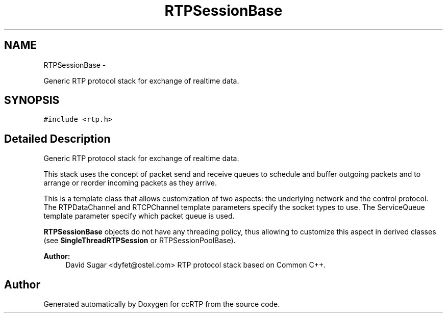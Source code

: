 .TH "RTPSessionBase" 3 "21 Sep 2010" "ccRTP" \" -*- nroff -*-
.ad l
.nh
.SH NAME
RTPSessionBase \- 
.PP
Generic RTP protocol stack for exchange of realtime data.  

.SH SYNOPSIS
.br
.PP
.PP
\fC#include <rtp.h>\fP
.SH "Detailed Description"
.PP 
Generic RTP protocol stack for exchange of realtime data. 

This stack uses the concept of packet send and receive queues to schedule and buffer outgoing packets and to arrange or reorder incoming packets as they arrive.
.PP
This is a template class that allows customization of two aspects: the underlying network and the control protocol. The RTPDataChannel and RTCPChannel template parameters specify the socket types to use. The ServiceQueue template parameter specify which packet queue is used.
.PP
\fBRTPSessionBase\fP objects do not have any threading policy, thus allowing to customize this aspect in derived classes (see \fBSingleThreadRTPSession\fP or RTPSessionPoolBase).
.PP
\fBAuthor:\fP
.RS 4
David Sugar <dyfet@ostel.com> RTP protocol stack based on Common C++. 
.RE
.PP


.SH "Author"
.PP 
Generated automatically by Doxygen for ccRTP from the source code.
